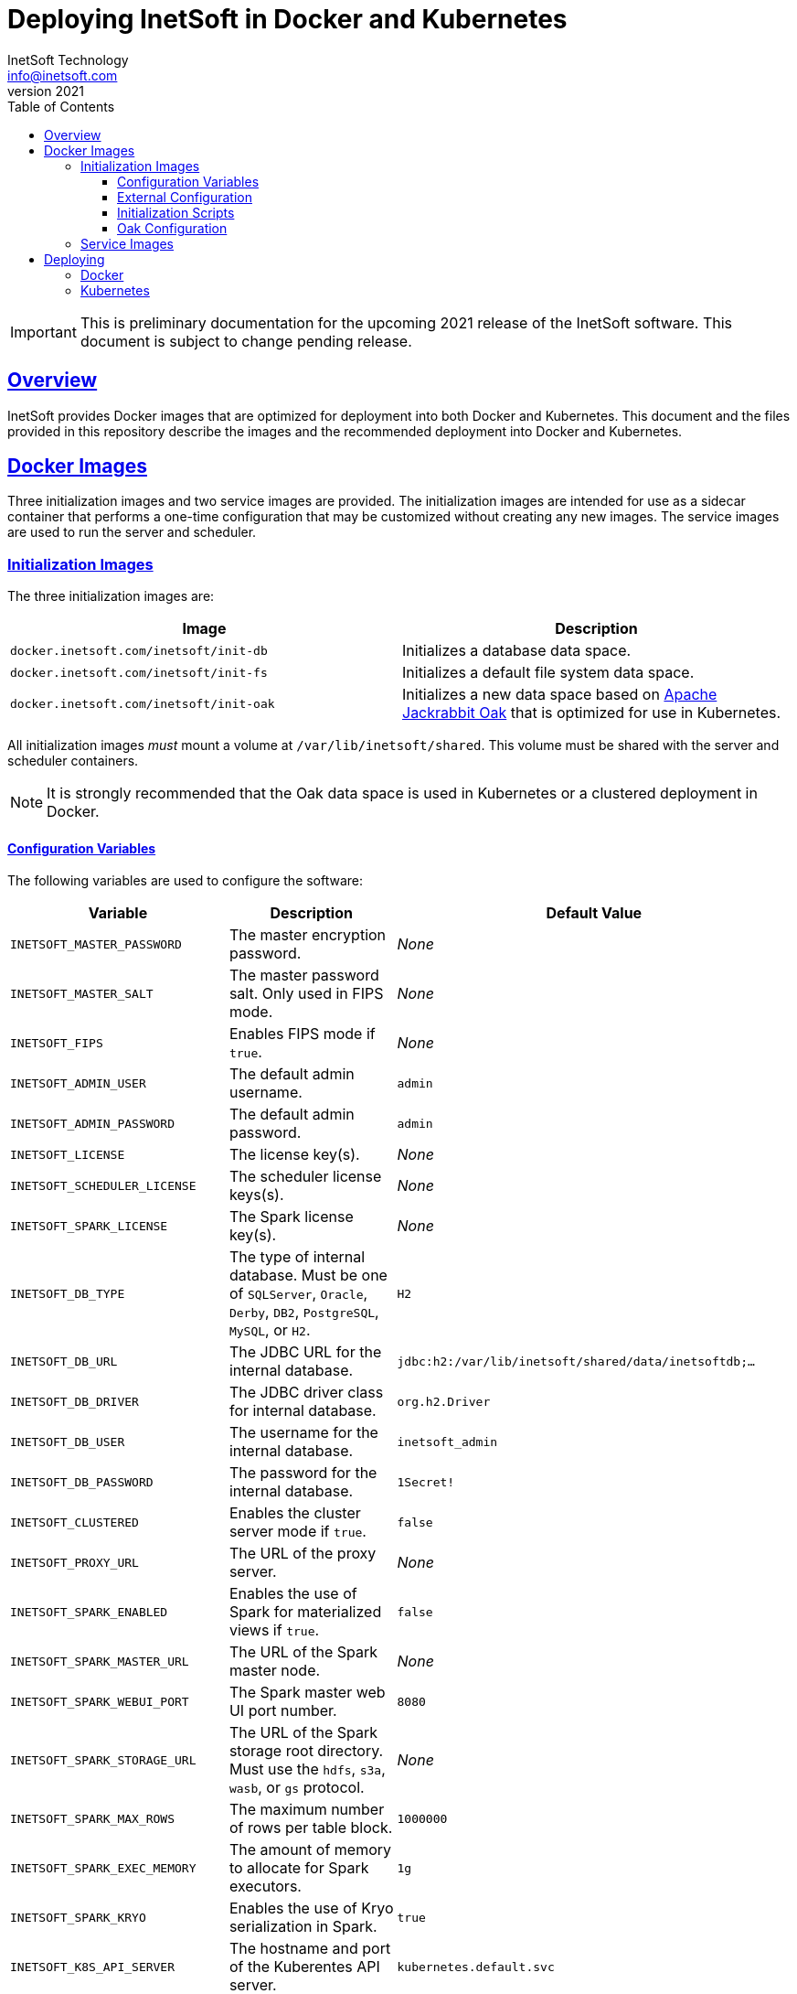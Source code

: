 = Deploying InetSoft in Docker and Kubernetes
InetSoft Technology <info@inetsoft.com>
v2021
:doctype: article
:icons: font
:source-highlighter: highlightjs
:toc: left
:tocLevels: 3
:sectlinks:
ifdef::env-github[]
:tip-caption: :bulb:
:note-caption: :information_source:
:important-caption: :heavy_exclamation_mark:
:caution-caption: :fire:
:warning-caption: :warning:
endif::[]

IMPORTANT: This is preliminary documentation for the upcoming 2021 release of the InetSoft software. This document is subject to change pending release.

[[overview]]
== Overview

InetSoft provides Docker images that are optimized for deployment into both Docker and Kubernetes. This document and the files provided in this repository describe the images and the recommended deployment into Docker and Kubernetes.

[[images]]
== Docker Images

Three initialization images and two service images are provided. The initialization images are intended for use as a sidecar container that performs a one-time configuration that may be customized without creating any new images. The service images are used to run the server and scheduler.

[[images-init]]
=== Initialization Images

The three initialization images are:

|===
| Image | Description

| `docker.inetsoft.com/inetsoft/init-db`
| Initializes a database data space.

| `docker.inetsoft.com/inetsoft/init-fs`
| Initializes a default file system data space.

| `docker.inetsoft.com/inetsoft/init-oak`
| Initializes a new data space based on   http://jackrabbit.apache.org/oak/[Apache Jackrabbit Oak] that is optimized   for use in Kubernetes.
|===

All initialization images _must_ mount a volume at `/var/lib/inetsoft/shared`. This volume must be shared with the server and scheduler containers.

NOTE: It is strongly recommended that the Oak data space is used in Kubernetes or a clustered deployment in Docker.

[[image-init-vars]]
==== Configuration Variables

The following variables are used to configure the software:

|===
| Variable | Description | Default Value

| `INETSOFT_MASTER_PASSWORD`
| The master encryption password.
| _None_

| `INETSOFT_MASTER_SALT`
| The master password salt. Only used in FIPS mode.
| _None_

| `INETSOFT_FIPS`
| Enables FIPS mode if `true`.
| _None_

| `INETSOFT_ADMIN_USER`
| The default admin username.
| `admin`

| `INETSOFT_ADMIN_PASSWORD`
| The default admin password.
| `admin`

| `INETSOFT_LICENSE`
| The license key(s).
| _None_

| `INETSOFT_SCHEDULER_LICENSE`
| The scheduler license keys(s).
| _None_

| `INETSOFT_SPARK_LICENSE`
| The Spark license key(s).
| _None_

| `INETSOFT_DB_TYPE`
| The type of internal database. Must be one of `SQLServer`, `Oracle`,   `Derby`, `DB2`, `PostgreSQL`, `MySQL`, or `H2`.
| `H2`

| `INETSOFT_DB_URL`
| The JDBC URL for the internal database.
| `jdbc:h2:/var/lib/inetsoft/shared/data/inetsoftdb;...`

| `INETSOFT_DB_DRIVER`
| The JDBC driver class for internal database.
| `org.h2.Driver`

| `INETSOFT_DB_USER`
| The username for the internal database.
| `inetsoft_admin`

| `INETSOFT_DB_PASSWORD`
| The password for the internal database.
| `1Secret!`

| `INETSOFT_CLUSTERED`
| Enables the cluster server mode if `true`.
| `false`

| `INETSOFT_PROXY_URL`
| The URL of the proxy server.
| _None_

| `INETSOFT_SPARK_ENABLED`
| Enables the use of Spark for materialized views if `true`.
| `false`

| `INETSOFT_SPARK_MASTER_URL`
| The URL of the Spark master node.
| _None_

| `INETSOFT_SPARK_WEBUI_PORT`
| The Spark master web UI port number.
| `8080`

| `INETSOFT_SPARK_STORAGE_URL`
| The URL of the Spark storage root directory. Must use the `hdfs`, `s3a`, `wasb`, or `gs` protocol.
| _None_

| `INETSOFT_SPARK_MAX_ROWS`
| The maximum number of rows per table block.
| `1000000`

| `INETSOFT_SPARK_EXEC_MEMORY`
| The amount of memory to allocate for Spark executors.
| `1g`

| `INETSOFT_SPARK_KRYO`
| Enables the use of Kryo serialization in Spark.
| `true`

| `INETSOFT_K8S_API_SERVER`
| The hostname and port of the Kuberentes API server.
| `kubernetes.default.svc`

| `INETSOFT_K8S_TOKEN`
| The authentication token for the Kubernetes API server.
| Read from the `/var/run/secrets/kubernetes.io/serviceaccount/token` file.

| `INETSOFT_K8S_NAMESPACE`
| The Kubernetes namespace into which the container is deployed.
| Read from the `/var/run/secrets/kubernetes.io/serviceaccount/namespace` file.

| `INETSOFT_K8S_LABEL_NAME`
| The name of the label used to identify InetSoft server and scheduler pods.
| _None_

| `INETSOFT_K8S_LABEL_VALUE`
| The value of the label used to identify InetSoft server and scheduler pods.
| _None_

| `INETSOFT_DEBUG`
| Enables debug logging if `true`.
| _None_
|===

[[image-init-config]]
==== External Configuration

External configuration can be supplied by mounting an external volume containing the configuration at `/var/lib/inetsoft/staging`, or by setting environment variables that control where the configuration is copied from.

The external configuration can be copied from a Git repository or any location supported by https://commons.apache.org/proper/commons-vfs/filesystems.html[Apache Commons VFS].

The environment variables specifying the location are as follows:

|===
| Variable | Description

| `INETSOFT_CONFIG_URL`
| The URL of the configuration.

| `INETSOFT_CONFIG_USERNAME`
| The username for the configuration URL.

| `INETSOFT_CONFIG_PASSWORD`
| The password for the configuration URL.

| `INETSOFT_CONFIG_KEYFILE`
| The location of the SSH key file. If specified, `INETSOFT_CONFIG_PASSWORD` should be the password for the key file, if required.

| `INETSOFT_CONFIG_BRANCH`
| The branch or tag if using the Git repository.

| `INETSOFT_CONFIG_PATH`
| The path, relative to the URL, containing the configuration. If not specified, the URL will be used as the base of the configuration.
|===

The URL for Git repositories should be prefixed with `git://`, for example, `git://http://host/...`, `git://https://host/...`, or `git://ssh://user@host:/...`.

The URL may be for a directory containing the external configuration or an archive file containing the external configuration. Any archive file format supported by https://commons.apache.org/proper/commons-compress/[Apache Commons Compress] may be used, including GZIPed archives of supported formats (e.g. `*.tar.gz`).

HTTP and HTTPS do not support directory listing, so if using one of these protocols, it _must_ be for an archive file.

If you are mounting the external configuration to the `/var/lib/inetsoft/staging` volume, the URL should be set to `file:///var/lib/inetsoft/staging`. The `file:` protocol should not be used otherwise.

The external configuration may contain the following directories:

|===
| Directory | Description

| `assets/`
| Asset ZIP files that will be imported into the repository.

| `config/`
| Files to be placed in the data space. It may include an `asset.dat.d` directory containing assets. This is essentially a local `sree.home` directory.

| `drivers/`
| Additional JDBC drivers.

| `lib/`
| Additional JAR files that should be added to the application class path.

| `plugins/`
| Additional plugins.

| `scripts/`
| Additional or overridden initialization scripts.
|===

An example of an external configuration can be found in the `config/`
directory of this repository.

[[image-init-scripts]]
==== Initialization Scripts

Initialization scripts are shell (`.sh`) or Groovy (`.groovy`) scripts that are named using a convention that will ensure the order of their execution. For example, `00-start.sh` would be executed first and `99-finish.groovy` would be executed last.

The script that copies the files from the staging directory to the shared directory, database, or Oak repository should be named `50-stage.groovy` or `50-stage.sh`. That way, any scripts that should be executed before files are deployed into the data space should be less than 50 and any scripts that should be executed after they are deployed should be greater than 50. Groovy scripts should not call `connect` unless they are greater than 50.

The following script levels are reserved by pre-defined scripts:

* `00` - initializes the base properties and passwords.
* `49` - stages the shared files that are outside the data space, e.g. plugins and drivers.
* `50` - installs files from staging into the data space.
* `51` - re-encrypts the admin password to ensure FIPS compliance.
* `75` - imports all assets from `staging/assets` into the data space.

This convention allows external configurations to customize the configuration during various phases of the initialization process. For example, a script named `01-remove-extras.sh` could delete unwanted drivers or plugins from the staging directory. A script named `76-set-passwords.groovy` could change the username and password of a data source.

[[image-init-oak]]
==== Oak Configuration

By default, Oak is configured using the internal database for the document node store and a file blob store with sensible file paths. If you want to use MongoDB for the document node store or a different blob store, you'll need to include a custom `config/oak-config.yaml` file in your external configuration.

The Oak configuration file has the following structure:

.oak-config.yaml
[source,yaml]
----
blob: # <1>
  file: # <2>
    enabled: false # <3>
    baseDir: '/var/lib/inetsoft/shared/oak' # <4>
    cacheEnabled: false # <5>
    cache: # <6>
      cacheDir: '/var/lib/inetsoft/local/oak/{instance}/blob' # <7>
      cacheSize: 68719476736 # <8>
      stagingSplitPercentage: 10 # <9>
      uploadThreads: 10 # <10>
      stagingPurgeInterval: 300 # <11>
      stagingRetryInterval: 600 # <12>
  mongo: # <13>
    enabled: false # <14>
  s3: # <15>
    enabled: false # <16>
    accessKey: '' # <17>
    secretKey: '' # <18>
    bucket: '' # <19>
    region: '' # <20>
    endpoint: '' # <21>
    connectionTimeout: 0 # <22>
    socketTimeout: 0 # <23>
    maxConnections: 0 # <24>
    maxErrorRetry: 0 # <25>
    writeThreads: 10 # <26>
    renameKeys: false # <27>
    cache: # <28>
      cacheDir: '' # <29>
      cacheSize: 68719476736 # <30>
      stagingSplitPercentage: 10 # <31>
      uploadThreads: 10 # <32>
      stagingPurgeInterval: 300 # <33>
      stagingRetryInterval: 600 # <34>
  rdb: # <35>
    enabled: false # <36>
  azure: # <37>
    enabled: false # <38>
    secureAccessSignature: '' # <39>
    blobEndpoint: '' # <40>
    connectionString: '' # <41>
    accountName: '' # <42>
    accountKey: '' # <43>
    container: '' # <44>
    createContainer: true # <45>
    maxConnections: 2 # <46>
    socketTimeout: 3 # <47>
    maxErrorRetry: -1 # <48>
    cache: # <49>
      cacheDir: '' # <50>
      cacheSize: 68719476736 # <51>
      stagingSplitPercentage: 10 # <52>
      uploadThreads: 10 # <53>
      stagingPurgeInterval: 300 # <54>
      stagingRetryInterval: 600 # <55>
node: # <56>
  memoryCacheSize: 256 # <57>
  nodeCachePercentage: 35 # <58>
  prevDocCachePercentage: 4 # <59>
  childrenCachePercentage: 15 # <60>
  diffCachePercentage: 30 # <61>
  cacheSegmentCount: 16 # <62>
  cacheStackMoveDistance: 16 # <63>
  bundlingDisabled: false # <64>
  prefetchExternalChanges: false # <65>
  updateLimit: 100000 # <66>
  journalGcMaxAge: 86400000 # <67>
  persistentCacheIncludes: # <68>
    - '/'
  cachePath: '/var/lib/inetsoft/local/oak/{instance}/node' # <69>
  journalPath: '/var/lib/inetsoft/local/oak/{instance}/journal' # <70>
  mongo: # <71>
    enabled: false # <72>
    maxReplicationLog: 21600 # <73>
  rdb: # <74>
    enabled: false # <75>
mongo: # <76>
  hosts: # <77>
    - 'localhost:27017'
  database: '' # <78>
  user: '' # <79>
  password: '' # <80>
  authDatabase: '' # <81>
  replicaSet: '' # <82>
  ssl: false # <83>
  socketKeepAlive: true # <84>
----
<1> The configuration for the blob store.
<2> Configuration for a file-based blob store.
<3> Enables the use of the file system for the blob store.
<4> The base directory where the blobs are created.
<5> Enables the local file cache. Should only be used when `baseDir` is on a network file system.
<6> Configuration for the local file cache. Required if `cacheEnabled` is `true`.
<7> The root directory of the blob cache. Required.
<8> The maximum size of the cache in bytes.
<9> The percent of the cache utilized for upload staging.
<10> The number of upload threads used for asynchronous uploads from staging.
<11> The interval for the remove job in seconds.
<12> The interval for the retry job in seconds.
<13> The configuration for a MongoDB blob store. If used, the top-level `mongo` properties must also be configured.
<14> Enables the use of a Mongo database for the blob store.
<15> The configuration for an S3 blob store.
<16> Enables the use of an S3 bucket for the blob store.
<17> The AWS access key. If not specified, it will use the default credential discovery of the AWS SDK.
<18> The AWS secret key. If not specified, it will use the default credential discovery of the AWS SDK.
<19> The S3 bucket name. Required if `enabled` is true.
<20> The AWS region. If not specified, it will use the default region discovery of the AWS SDK.
<21> The AWS API endpoint. If not specified, the default endpoint for the S3 service in the region will be used.
<22> The connection timeout.
<23> The socket timeout.
<24> The maximum number of connections to be used.
<25> The maximum number of retries.
<26> The number of threads used to write objects.
<27> Flag that enables renaming of object keys in S3 concurrently.
<28> Configuration for the local file cache. Required.
<29> The root directory of the blob cache. Required.
<30> The maximum size of the cache in bytes.
<31> The percent of the cache utilized for upload staging.
<32> The number of upload threads used for asynchronous uploads from staging.
<33> The interval for the remove job in seconds.
<34> The interval for the retry job in seconds.
<35> The configuration for a relational database blob store. The database configured in the dbProp.properties file will be used.
<36> Enables the use of a relational database for the blob store.
<37> The configuration for an Azure blob store.
<38> Enables the use of Azure for the blob store.
<39> The Azure shared access signature token.
<40> The Azure blob endpoint.
<41> The Azure connection string. This overrides the `secureAccessSignature` and `blobEndpoint` properties.
<42> The Azure storage account name.
<43> The Azure storage account key.
<44> The Azure blob storage container name. Required if enabled.
<45> Flag that indicates if the container should be created if it doesn't exist.
<46> The maximum number of connections per operation.
<47> The request timeout.
<48> The maximum number of retries per request.
<49> Configuration for the local file cache. Required.
<50> The root directory of the blob cache. Required.
<51> The maximum size of the cache in bytes.
<52> The percent of the cache utilized for upload staging.
<53> The number of upload threads used for asynchronous uploads from staging.
<54> The interval for the remove job in seconds.
<55> The interval for the retry job in seconds.
<56> The configuration for the node store.
<57> The cache size in MB. This is distributed among various caches used in DocumentNodeStore.
<58> Percentage of cache to be allocated towards the Node cache.
<59> Percentage of cache to be allocated towards the Previous Document cache.
<60> Percentage of cache to be allocated towards the Children cache.
<61> Percentage of cache to be allocated towards the Diff cache.
<62> The number of segments in the LIRS cache (default 16, a higher count means higher concurrency but slightly lower cache hit rate).
<63> The delay to move entries to the head of the queue in the LIRS cache (default 16, a higher value means higher concurrency but slightly lower cache hit rate).
<64> Flag that indicates if Node bundling is disabled.
<65> Flag indicating if external changes should be pre-fetched in a background thread.
<66> Number of content updates that need to happen before the updates are automatically purged to the private branch.
<67> The max age (in milliseconds) that journal (for external changes) entries are kept (older ones are candidates for gc).
<68> Paths which should be cached in persistent cache.
<69> The path to the directory where the persistent cache will be stored.
<70> The path to the directory where the persistent journal cache will be stored.
<71> The configuration for a Mongo DB node document store. If used, the top-level `mongo` properties must also be configured.
<72> Enables the use of a Mongo database for the document store.
<73> Value in seconds. Determines the duration beyond which it can be safely assumed that the state on the secondaries is consistent with the primary, and it is safe to read from them.
<74> The configuration for a relational database node store. The database configured in the `dbProp.properties` file will be used.
<75> Enables the use of a relational database for the document node store.
<76> The configuration for the Mongo DB connection.
<77> The Mongo DB hostname and ports.
<78> The name of the database. Required if Mongo is used.
<79> The username used for authentication.
<80> The password used for authentication.
<81> The authentication database, if different from the storage database.
<82> The required replica set name.
<83> Flag that indicates if an SSL connection should be used.
<84> Flag that indicates if socket keep-alive should be enabled for connections to MongoDB.

[[images-service]]
=== Service Images

The two service images are:

|===
| Image | Description

| `docker.inetsoft.com/inetsoft/server`
| The application server.

| `docker.inetsoft.com/inetsoft/scheduler`
| The scheduler.
|===

IMPORTANT: All server, scheduler, and initialization containers _must_ have the `/var/lib/inetsoft/shared` volume mapped to the same persistent storage.

The only environment variables used by these images are:

|===
| Variable | Description | Default Value

| `INETSOFT_MASTER_PASSWORD`
| The master encryption password. Must be the same across all server, scheduler, and initialization containers.
| _None_

| `INETSOFT_MASTER_SALT`
| The master password salt. Only used in FIPS mode.
| _None_
|===

[[deploy]]
== Deploying

The provided images can be used to deploy the application into Docker or Kubernetes. The basic configuration options are similar in both deployment types.

[[deploy-docker]]
=== Docker

Deploying into Docker can be accomplished with a simple `docker-compose.yaml` file. An example is the `docker-compose.yaml` file in this repository.

[[deploy-kubernetes]]
=== Kubernetes

The InetSoft application should be deployed into its own namespace. For the purposes of this document, we will be using the `inetsoft` namespace.

[source,shell]
----
kubectl create namespace inetsoft
----

You will need to create a secret containing the credentials used to authenticate with InetSoft's Docker registry.

[source,shell]
----
kubectl -n inetsoft create secret docker-registry inetsoft-docker-secret \
  --docker-server=docker.inetsoft.com \
  --docker-username=your_email_address \
  --docker-password=your_license_key
----

Create secret containing your database credentials.

[source,shell]
----
kubectl -n inetsoft create secret generic inetsoft-db-secret \
  --from-literal=user=your_db_username \
  --from-literal=password=your_db_password
----

Create a secret containing your master password.

[source,shell]
----
kubectl -n inetsoft create secret generic inetsoft-master-secret \
  --from-literal=password=your_master_password
----

If your external configuration requires authentication, create a secret containing the credentials for it.

[source,shell]
----
kubectl -n inetsoft create secret generic inetsoft-config-secret \
  --from-literal=user=your_git_username \
  --from-literal=password=your_git_token
----

You can use https://kubernetes.io/docs/tasks/manage-kubernetes-objects/kustomization/[Kustomize] to manage the object manifests of the application. You can clone this repository and create an overlay to customize it for your use.

[source,shell]
----
git clone https://github.com/docker.inetsoft.com/inetsoft/docker-k8s-config.git
cd docker-k8s-config
mkdir -p overlays/my_company
----

An example overlay is included in this repository at `overlays/example`. Note that this deploys a database into the Kubernetes cluster, which may not be desirable in a production environment.

Deploy your overlay to your cluster.

[source,shell]
----
kubectl apply -k overlays/my_company
----

If you want to try out the example overlay, you'll need to create a secret containing your license key.

[source,shell]
----
kubectl -n inetsoft create secret generic inetsoft-license-secret \
  --from-literal=license=your_license_key
----

It also assumes that you have a dynamic provisioning enabled with a storage class named `nfs-client`. If this is not the case, you'll need to modify the configuration files to use an appropriate storage class.

You can now deploy the example overlay to the cluster.

[source,shell]
----
kubectl apply -k overlays/example
----

You can delete the application from the cluster using kustomize as well.

[source,shell]
----
kubectl delete -k overlays/example
----
